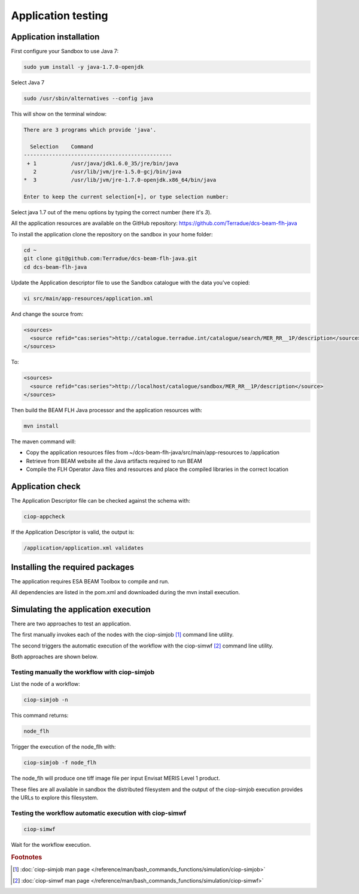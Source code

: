 Application testing
===================

Application installation
^^^^^^^^^^^^^^^^^^^^^^^^

First configure your Sandbox to use Java 7:

.. code-block:: bash

  sudo yum install -y java-1.7.0-openjdk

Select Java 7

.. code-block:: bash

  sudo /usr/sbin/alternatives --config java
  
This will show on the terminal window:

.. code-block:: bash

  There are 3 programs which provide 'java'.
  
    Selection    Command
  -----------------------------------------------
   + 1           /usr/java/jdk1.6.0_35/jre/bin/java
     2           /usr/lib/jvm/jre-1.5.0-gcj/bin/java
  *  3           /usr/lib/jvm/jre-1.7.0-openjdk.x86_64/bin/java
  
  Enter to keep the current selection[+], or type selection number:

Select java 1.7 out of the menu options by typing the correct number (here it's *3*).

All the application resources are available on the GitHub repository: https://github.com/Terradue/dcs-beam-flh-java

To install the application clone the repository on the sandbox in your home folder:

.. code-block:: bash

  cd ~
  git clone git@github.com:Terradue/dcs-beam-flh-java.git
  cd dcs-beam-flh-java

Update the Application descriptor file to use the Sandbox catalogue with the data you've copied:

.. code-block:: bash

  vi src/main/app-resources/application.xml

And change the source from:

.. code-block:: xml

  <sources>
    <source refid="cas:series">http://catalogue.terradue.int/catalogue/search/MER_RR__1P/description</source>
  </sources>

To:

.. code-block:: xml

  <sources>
    <source refid="cas:series">http://localhost/catalogue/sandbox/MER_RR__1P/description</source>
  </sources>

Then build the BEAM FLH Java processor and the application resources with:

.. code-block:: bash

  mvn install
  
The maven command will:

* Copy the application resources files from ~/dcs-beam-flh-java/src/main/app-resources to /application
* Retrieve from BEAM website all the Java artifacts required to run BEAM
* Compile the FLH Operator Java files and resources and place the compiled libraries in the correct location 

Application check
^^^^^^^^^^^^^^^^^
  
The Application Descriptor file can be checked against the schema with:

.. code-block:: bash

  ciop-appcheck
  
If the Application Descriptor is valid, the output is:

.. code-block:: bash

  /application/application.xml validates
  
Installing the required packages
^^^^^^^^^^^^^^^^^^^^^^^^^^^^^^^^

The application requires ESA BEAM Toolbox to compile and run. 

All dependencies are listed in the pom.xml and downloaded during the mvn install execution.

Simulating the application execution
^^^^^^^^^^^^^^^^^^^^^^^^^^^^^^^^^^^^
  
There are two approaches to test an application. 

The first manually invokes each of the nodes with the ciop-simjob [#f1]_ command line utility.

The second triggers the automatic execution of the workflow with the ciop-simwf [#f2]_ command line utility.
  
Both approaches are shown below.

Testing manually the workflow with ciop-simjob
----------------------------------------------

List the node of a workflow:

.. code-block:: bash

  ciop-simjob -n
  
This command returns:

.. code-block:: bash

  node_flh

Trigger the execution of the node_flh with:

.. code-block:: bash

  ciop-simjob -f node_flh
  
The node_flh will produce one tiff image file per input Envisat MERIS Level 1 product.

These files are all available in sandbox the distributed filesystem and the output of the ciop-simjob execution provides the URLs to explore this filesystem. 

Testing the workflow automatic execution with ciop-simwf
--------------------------------------------------------

.. code-block:: bash

  ciop-simwf
  
Wait for the workflow execution.

.. rubric:: Footnotes

.. [#f1] :doc:`ciop-simjob man page </reference/man/bash_commands_functions/simulation/ciop-simjob>`
.. [#f2] :doc:`ciop-simwf man page </reference/man/bash_commands_functions/simulation/ciop-simwf>`
